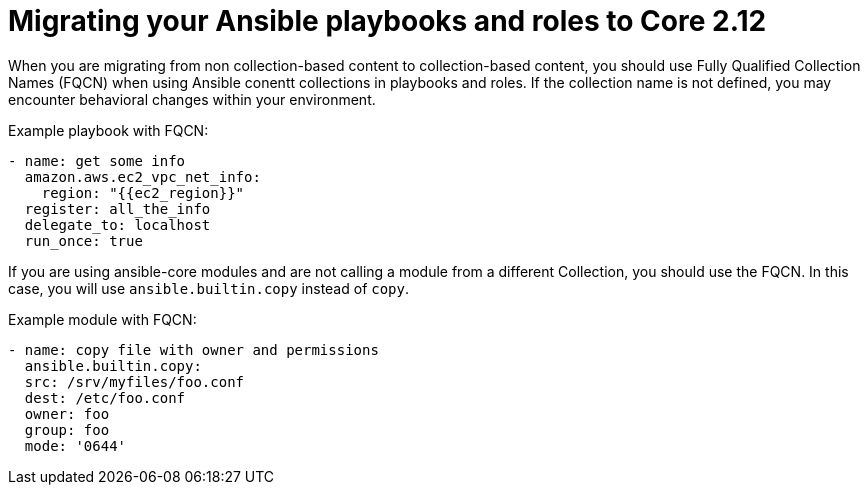 
[id="proc-migrate-playbooks-roles_{context}"]


= Migrating your Ansible playbooks and roles to Core 2.12

[role="_abstract"]

When you are migrating from non collection-based content to collection-based content, you should use Fully Qualified Collection Names (FQCN) when using Ansible conentt collections in playbooks and roles. If the collection name is not defined, you may encounter behavioral changes within your environment.

Example playbook with FQCN:

----
- name: get some info
  amazon.aws.ec2_vpc_net_info:
    region: "{{ec2_region}}"
  register: all_the_info
  delegate_to: localhost
  run_once: true
----

If you are using ansible-core modules and are not calling a module from a different Collection, you should use the FQCN. In this case, you will use `ansible.builtin.copy` instead of `copy`.

Example module with FQCN:

----
- name: copy file with owner and permissions
  ansible.builtin.copy:
  src: /srv/myfiles/foo.conf
  dest: /etc/foo.conf
  owner: foo
  group: foo
  mode: '0644'
----
